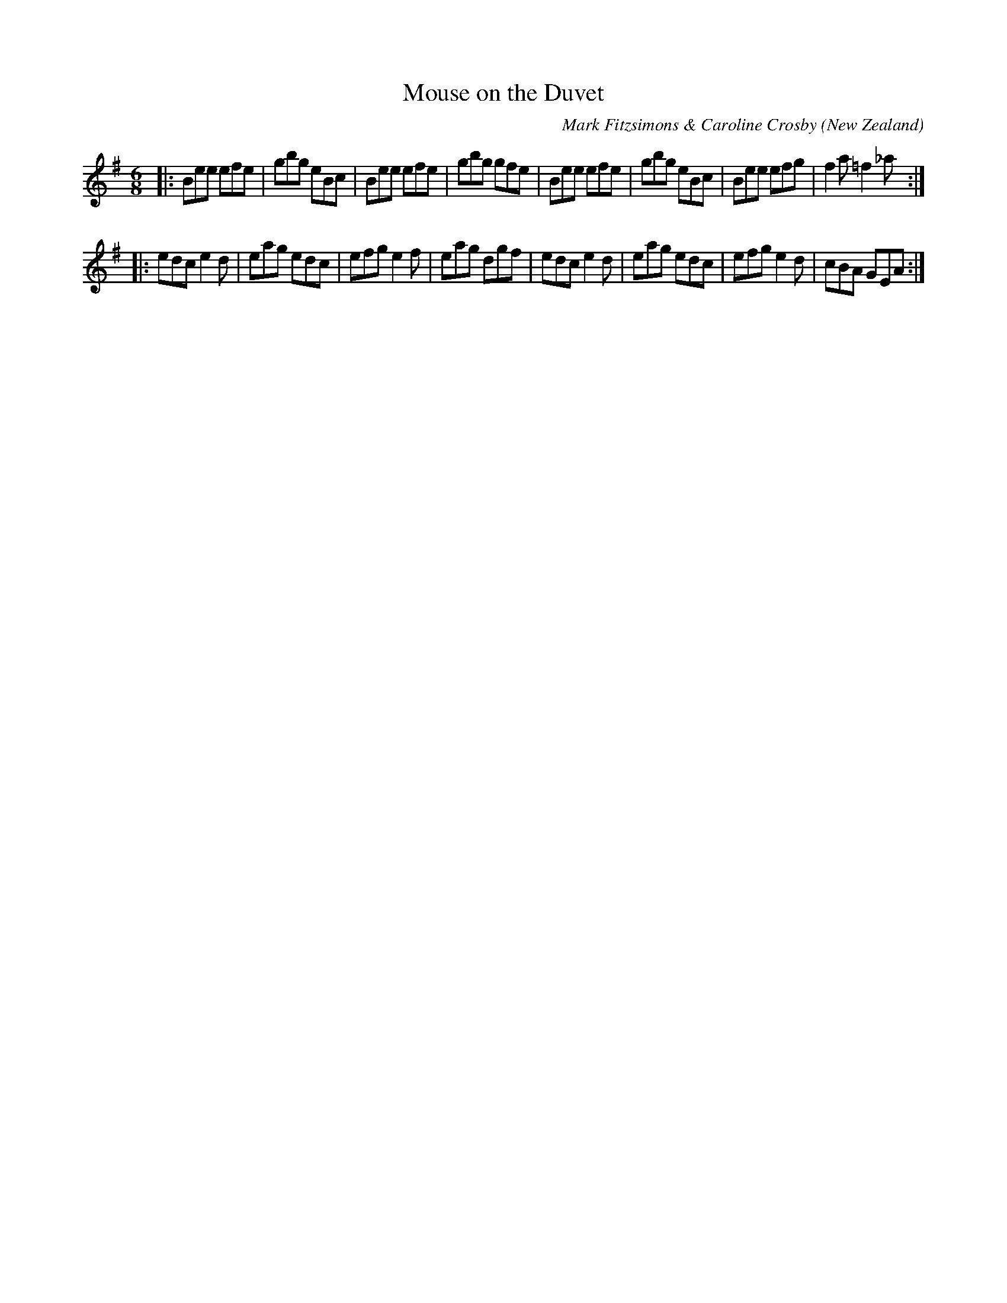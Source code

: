 X:1
T:Mouse on the Duvet
A:Auckland
C:Mark Fitzsimons & Caroline Crosby
M:6/8
O:New Zealand
R:Jig
Z:Mark Fitzsimons <markfitzsimons@xtra.co.nz>
% ("Mouse" is Caroline's cat)
%%Copyright: Mark Fitzsimons & Caroline Crosby
K:E min
|:Bee efe|gbg eBc|Bee efe|gbg gfe|\
Bee efe|gbg eBc|Bee efg|f2a =f2_a:|
|:edc e2d|eag edc|efg e2f|eag dgf|\
edc e2d|eag edc|efg e2d| cBA GEA:|
% markfitzsimons@xtra.co.nz